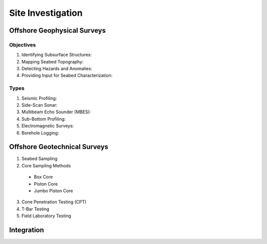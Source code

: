 Site Investigation
===================

Offshore Geophysical Surveys
--------------------

Objectives
...........

1. Identifying Subsurface Structures:

2. Mapping Seabed Topography:

3. Detecting Hazards and Anomalies:

4. Providing Input for Seabed Characterization:

Types
.....

1. Seismic Profiling:

2. Side-Scan Sonar:

3. Multibeam Echo Sounder (MBES):

4. Sub-Bottom Profiling:

5. Electromagnetic Surveys:

6. Borehole Logging:


Offshore Geotechnical Surveys
--------------------

1. Seabed Sampling

2. Core Sampling Methods

  - Box Core

  - Piston Core

  - Jumbo Piston Core

3. Cone Penetration Testing (CPT)

4. T-Bar Testing

5. Field Laboratory Testing




Integration
--------------------
